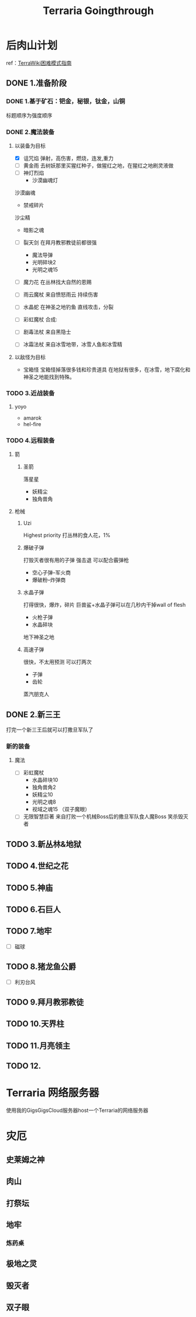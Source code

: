 :PROPERTIES:
:ID:       EE1F0788-6742-46AC-A668-47F7D1B620DB
:END:
#+title: Terraria Goingthrough
#+HUGO_SECTION:main
* 后肉山计划 
  ref：[[https:https://terraria.fandom.com/zh/wiki/%E6%8C%87%E5%8D%97:%E9%80%9A%E5%85%B3%E6%94%BB%E7%95%A5/Hardmode#.E7.B2.89.E7.A2.8E.E7.A5.AD.E5.9D.9B][TerraWiki困难模式指南]]
** DONE 1.准备阶段
   CLOSED: [2021-10-06 Wed 22:48]
   :LOGBOOK:
   - State "DONE"       from "NEXT"       [2021-10-06 Wed 22:48]
   :END:
*** DONE 1.基于矿石：钯金，秘银，钛金，山铜
    CLOSED: [2021-10-06 Wed 22:48]
    :LOGBOOK:
    - State "DONE"       from "NEXT"       [2021-10-06 Wed 22:48]
    :END:
    标题顺序为强度顺序
*** DONE 2.魔法装备
    CLOSED: [2021-10-06 Wed 22:48]
    :LOGBOOK:
    - State "DONE"       from "NEXT"       [2021-10-06 Wed 22:48]
    :END:
**** 以装备为目标
     + [X] 诅咒焰
       弹射，高伤害，燃烧，连发,重力
     + [ ] 黄金雨
       去树妖那里买猩红种子，做猩红之地，在猩红之地刷灵液做
     + [ ]神灯烈焰
       + 沙漠幽魂灯
	 沙漠幽魂
       + 禁戒碎片
	 沙尘精
       + 暗影之魂
     + [ ] 裂天剑
       在拜月教邪教徒前都很强
       
       + 魔法导弹
       + 光明碎块2
       + 光明之魂15	 
     + [ ] 魔力花
       在丛林找大自然的恩赐
     + [ ] 雨云魔杖
       来自愤怒雨云
       持续伤害
     + [ ] 水晶蛇
       在神圣之地钓鱼
       直线攻击，分裂
     + [ ] 彩虹魔杖
       合成:
     + [ ] 剧毒法杖
       来自黑隐士
     + [ ] 冰霜法杖
       来自冰雪地带，冰雪人鱼和冰雪精
**** 以敌怪为目标
     + 宝箱怪
       宝箱怪掉落很多钱和珍贵道具
       在地狱有很多，在冰雪，地下腐化和神圣之地能找到特殊。
*** TODO 3.近战装备
**** yoyo
     + amarok
     + hel-fire
*** TODO 4.远程装备
**** 箭
***** 圣箭
      落星星
      + 妖精尘
      + 独角兽角
**** 枪械
***** Uzi
      Highest priority
      打丛林的食人花，1%
***** 爆破子弹
      打毁灭者很有用的子弹
      强击退
      可以配合霰弹枪
      + 空心子弹--军火商
      + 爆破粉--炸弹商
***** 水晶子弹
      打得很快，爆炸，碎片
      巨兽鲨+水晶子弹可以在几秒内干掉wall of flesh
      + 火枪子弹
      + 水晶碎块
	地下神圣之地
***** 高速子弹
      很快，不太用预测
      可以打两次
      + 子弹
      + 齿轮
	蒸汽朋克人

** DONE 2.新三王
   CLOSED: [2021-10-04 Mon 11:47]
   打完一个新三王后就可以打撒旦军队了
   
*** 新的装备

**** 魔法
     + [ ] 彩虹魔杖
       + 水晶碎块10
       + 独角兽角2
       + 妖精尘10
       + 光明之魂8
       + 视域之魂15 （双子魔眼）
     + [ ]无限智慧巨著
       来自打败一个机械Boss后的撒旦军队食人魔Boss
       笑杀毁灭者
** TODO 3.新丛林&地狱
** TODO 4.世纪之花
   :LOGBOOK:
   CLOCK: [2021-10-07 Thu 16:45]--[2021-10-07 Thu 21:06] =>  4:21
   :END:
** TODO 5.神庙
** TODO 6.石巨人
** TODO 7.地牢
   + [ ] 磁球
** TODO 8.猪龙鱼公爵
   + [ ] 利刃台风
** TODO 9.拜月教邪教徒
** TODO 10.天界柱
** TODO 11.月亮领主
** TODO 12.
* Terraria 网络服务器
  使用我的GigsGigsCloud服务器host一个Terraria的网络服务器
* 灾厄
** 史莱姆之神
** 肉山
** 打祭坛
** 地牢
*** 炼药桌
** 极地之灵
** 毁灭者
** 双子眼

